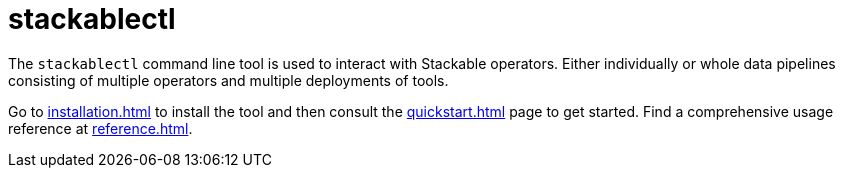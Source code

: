 = stackablectl

The `stackablectl` command line tool is used to interact with Stackable operators. Either individually or whole data pipelines consisting of multiple operators and multiple deployments of tools.

Go to xref:installation.adoc[] to install the tool and then consult the xref:quickstart.adoc[] page to get started. Find a comprehensive usage reference at xref:reference.adoc[].
